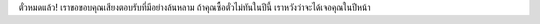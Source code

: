 .. title: Tickets sold out!
.. slug: tickets-sold-out
.. date: 2018-06-07 11:20:42 UTC+07:00
.. tags: 
.. category: 
.. link: 
.. description: 
.. type: text

ตั๋วหมดแล้ว! เราขอขอบคุณเสียงตอบรับที่มีอย่างล้นหลาม
ถ้าคุณซื้อตั๋วไม่ทันในปีนี้ เราหวังว่าจะได้เจอคุณในปีหน้า
